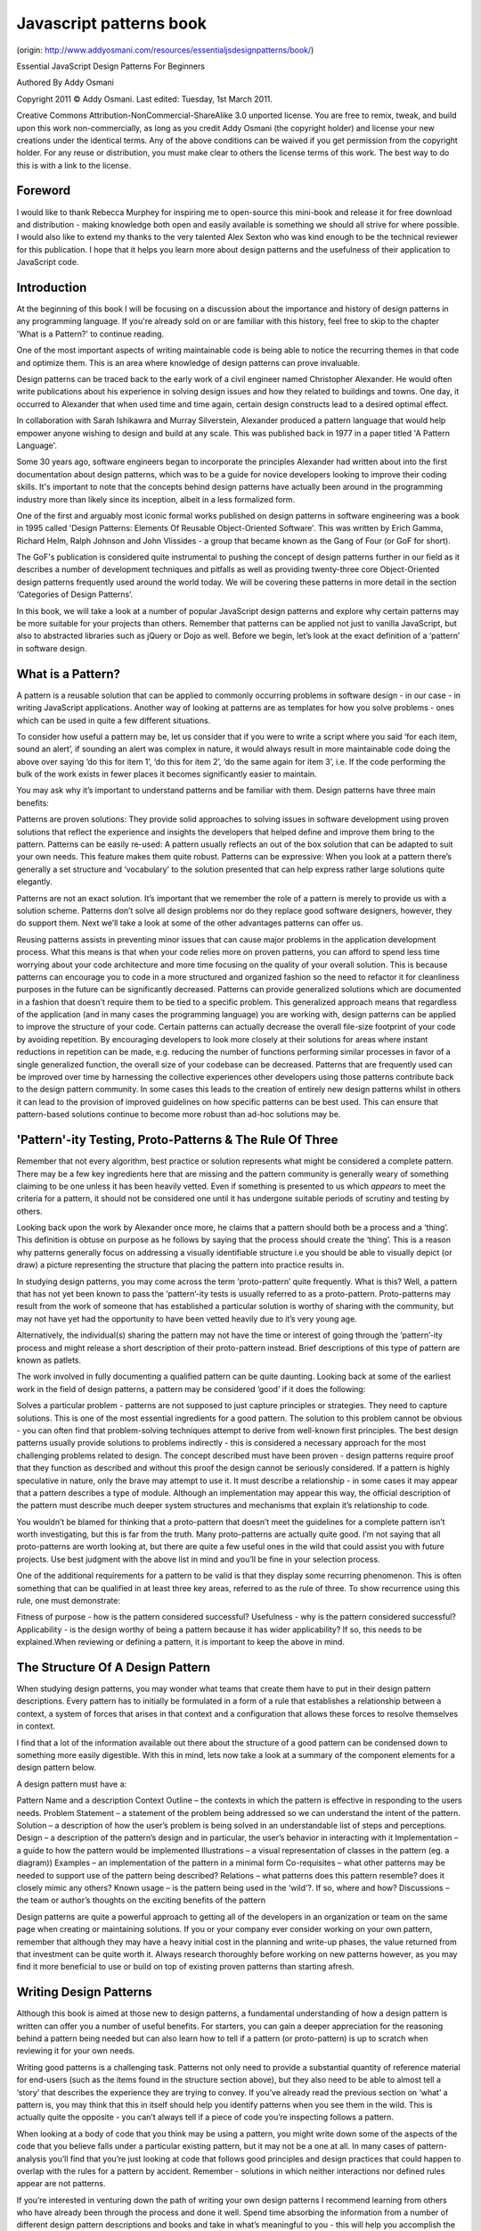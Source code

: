 Javascript patterns book
===========================

(origin: http://www.addyosmani.com/resources/essentialjsdesignpatterns/book/)

Essential JavaScript Design Patterns For Beginners

Authored By Addy Osmani

Copyright 2011 © Addy Osmani. Last edited: Tuesday, 1st March 2011.

Creative Commons Attribution-NonCommercial-ShareAlike 3.0 unported license. You are free to remix, tweak, and build upon this work non-commercially, as long as you credit Addy Osmani (the copyright holder) and license your new creations under the identical terms. Any of the above conditions can be waived if you get permission from the copyright holder. For any reuse or distribution, you must make clear to others the license terms of this work. The best way to do this is with a link to the license.

 

Foreword
-------------

I would like to thank Rebecca Murphey for inspiring me to open-source this mini-book and release it for free download and distribution - making knowledge both open and easily available is something we should all strive for where possible. I would also like to extend my thanks to the very talented Alex Sexton who was kind enough to be the technical reviewer for this publication. I hope that it helps you learn more about design patterns and the usefulness of their application to JavaScript code.

 

Introduction
-------------

At the beginning of this book I will be focusing on a discussion about the importance and history of design patterns in any programming language. If you're already sold on or are familiar with this history, feel free to skip to the chapter 'What is a Pattern?' to continue reading.

One of the most important aspects of writing maintainable code is being able to notice the recurring themes in that code and optimize them. This is an area where knowledge of design patterns can prove invaluable.

Design patterns can be traced back to the early work of a civil engineer named Christopher Alexander. He would often write publications about his experience in solving design issues and how they related to buildings and towns. One day, it occurred to Alexander that when used time and time again, certain design constructs lead to a desired optimal effect.

In collaboration with Sarah Ishikawra and Murray Silverstein, Alexander produced a pattern language that would help empower anyone wishing to design and build at any scale. This was published back in 1977 in a paper titled 'A Pattern Language'.

Some 30 years ago, software engineers began to incorporate the principles Alexander had written about into the first documentation about design patterns, which was to be a guide for novice developers looking to improve their coding skills. It's important to note that the concepts behind design patterns have actually been around in the programming industry more than likely since its inception, albeit in a less formalized form.

One of the first and arguably most iconic formal works published on design patterns in software engineering was a book in 1995 called 'Design Patterns: Elements Of Reusable Object-Oriented Software'. This was written by Erich Gamma, Richard Helm, Ralph Johnson and John Vlissides - a group that became known as the Gang of Four (or GoF for short).

The GoF's publication is considered quite instrumental to pushing the concept of design patterns further in our field as it describes a number of development techniques and pitfalls as well as providing twenty-three core Object-Oriented design patterns frequently used around the world today. We will be covering these patterns in more detail in the section ‘Categories of Design Patterns’.

In this book, we will take a look at a number of popular JavaScript design patterns and explore why certain patterns may be more suitable for your projects than others. Remember that patterns can be applied not just to vanilla JavaScript, but also to abstracted libraries such as jQuery or Dojo as well. Before we begin, let’s look at the exact definition of a ‘pattern’ in software design.









What is a Pattern?
-------------

A pattern is a reusable solution that can be applied to commonly occurring problems in software design - in our case - in writing JavaScript applications. Another way of looking at patterns are as templates for how you solve problems - ones which can be used in quite a few different situations.

To consider how useful a pattern may be, let us consider that if you were to write a script where you said ‘for each item, sound an alert’, if sounding an alert was complex in nature, it would always result in more maintainable code doing the above over saying ‘do this for item 1’, ‘do this for item 2’, ‘do the same again for item 3’, i.e. If the code performing the bulk of the work exists in fewer places it becomes significantly easier to maintain.

You may ask why it’s important to understand patterns and be familiar with them. Design patterns have three main benefits:

Patterns are proven solutions: They provide solid approaches to solving issues in software development using proven solutions that reflect the experience and insights the developers that helped define and improve them bring to the pattern.
Patterns can be easily re-used: A pattern usually reflects an out of the box solution that can be adapted to suit your own needs. This feature makes them quite robust.
Patterns can be expressive: When you look at a pattern there’s generally a set structure and ‘vocabulary’ to the solution presented that can help express rather large solutions quite elegantly.
 

Patterns are not an exact solution. It’s important that we remember the role of a pattern is merely to provide us with a solution scheme. Patterns don’t solve all design problems nor do they replace good software designers, however, they do support them. Next we’ll take a look at some of the other advantages patterns can offer us.

Reusing patterns assists in preventing minor issues that can cause major problems in the application development process. What this means is that when your code relies more on proven patterns, you can afford to spend less time worrying about your code architecture and more time focusing on the quality of your overall solution. This is because patterns can encourage you to code in a more structured and organized fashion so the need to refactor it for cleanliness purposes in the future can be significantly decreased.
Patterns can provide generalized solutions which are documented in a fashion that doesn't require them to be tied to a specific problem. This generalized approach means that regardless of the application (and in many cases the programming language) you are working with, design patterns can be applied to improve the structure of your code.
Certain patterns can actually decrease the overall file-size footprint of your code by avoiding repetition. By encouraging developers to look more closely at their solutions for areas where instant reductions in repetition can be made, e.g. reducing the number of functions performing similar processes in favor of a single generalized function, the overall size of your codebase can be decreased.
Patterns that are frequently used can be improved over time by harnessing the collective experiences other developers using those patterns contribute back to the design pattern community. In some cases this leads to the creation of entirely new design patterns whilst in others it can lead to the provision of improved guidelines on how specific patterns can be best used. This can ensure that pattern-based solutions continue to become more robust than ad-hoc solutions may be.
 

 

'Pattern'-ity Testing, Proto-Patterns & The Rule Of Three
-------------

Remember that not every algorithm, best practice or solution represents what might be considered a complete pattern. There may be a few key ingredients here that are missing and the pattern community is generally weary of something claiming to be one unless it has been heavily vetted. Even if something is presented to us which *appears* to meet the criteria for a pattern, it should not be considered one until it has undergone suitable periods of scrutiny and testing by others.

Looking back upon the work by Alexander once more, he claims that a pattern should both be a process and a ‘thing’. This definition is obtuse on purpose as he follows by saying that the process should create the ‘thing’. This is a reason why patterns generally focus on addressing a visually identifiable structure i.e you should be able to visually depict (or draw) a picture representing the structure that placing the pattern into practice results in. 

In studying design patterns, you may come across the term ‘proto-pattern’ quite frequently. What is this? Well, a pattern that has not yet been known to pass the ‘pattern’-ity tests is usually referred to as a proto-pattern. Proto-patterns may result from the work of someone that has established a particular solution is worthy of sharing with the community, but may not have yet had the opportunity to have been vetted heavily due to it’s very young age.  

Alternatively, the individual(s) sharing the pattern may not have the time or interest of going through the ‘pattern’-ity process and might release a short description of their proto-pattern instead. Brief descriptions of this type of pattern are known as patlets.

The work involved in fully documenting a qualified pattern can be quite daunting. Looking back at some of the earliest work in the field of design patterns, a pattern may be considered ‘good’ if it does the following:

 

Solves a particular problem - patterns are not supposed to just capture principles or strategies. They need to capture solutions. This is one of the most essential ingredients for a good pattern.
The solution to this problem cannot be obvious - you can often find that problem-solving techniques attempt to derive from well-known first principles. The best design patterns usually provide solutions to problems indirectly - this is considered a necessary approach for the most challenging problems related to design.
The concept described must have been proven - design patterns require proof that they function as described and without this proof the design cannot be seriously considered. If a pattern is highly speculative in nature, only the brave may attempt to use it.
It must describe a relationship - in some cases it may appear that a pattern describes a type of module. Although an implementation may appear this way, the official description of the pattern must describe much deeper system structures and mechanisms that explain it’s relationship to code.


You wouldn’t be blamed for thinking that a proto-pattern that doesn’t meet the guidelines for a complete pattern isn’t worth investigating, but this is far from the truth. Many proto-patterns are actually quite good. I’m not saying that all proto-patterns are worth looking at, but there are quite a few useful ones in the wild that could assist you with future projects. Use best judgment with the above list in mind and you’ll be fine in your selection process. 

One of the additional requirements for a pattern to be valid is that they display some recurring phenomenon. This is often something that can be qualified in at least three key areas, referred to as the rule of three. To show recurrence using this rule, one must demonstrate:

 

Fitness of purpose - how is the pattern considered successful?
Usefulness - why is the pattern considered successful?
Applicability - is the design worthy of being a pattern because it has wider applicability? If so, this needs to be explained.When reviewing or defining a pattern, it is important to keep the above in mind.
 

 


The Structure Of A Design Pattern
-------------

When studying design patterns, you may wonder what teams that create them have to put in their design pattern descriptions.  Every pattern has to initially be formulated in a form of a rule that establishes a relationship between a context, a system of forces that arises in that context and a configuration that allows these forces to resolve themselves in context. 

 

I find that a lot of the information available out there about the structure of a good pattern can be condensed down to something more easily digestible. With this in mind, lets now take a look at a summary of the component elements for a design pattern below.

 

A design pattern must have a:

Pattern Name and a description
Context Outline – the contexts in which the pattern is effective in responding to the users needs.
Problem Statement – a statement of the problem being addressed so we can understand the intent of the pattern.
Solution – a description of how the user’s problem is being solved in an understandable list of steps and perceptions.
Design – a description of the pattern’s design and in particular, the user’s behavior in interacting with it
Implementation – a guide to how the pattern would be implemented
Illustrations – a visual representation of classes in the pattern (eg. a diagram))
Examples – an implementation of the pattern in a minimal form
Co-requisites – what other patterns may be needed to support use of the pattern being described?
Relations – what patterns does this pattern resemble? does it closely mimic any others?
Known usage – is the pattern being used in the ‘wild’?. If so, where and how?
Discussions – the team or author’s thoughts on the exciting benefits of the pattern
 

Design patterns are quite a powerful approach to getting all of the developers in an organization or team on the same page when creating or maintaining solutions. If you or your company ever consider working on your own pattern, remember that although they may have a heavy initial cost in the planning and write-up phases, the value returned from that investment can be quite worth it. Always research thoroughly before working on new patterns however, as you may find it more beneficial to use or build on top of existing proven patterns than starting afresh.

 

 


Writing Design Patterns
-------------

Although this book is aimed at those new to design patterns, a fundamental understanding of how a design pattern is written can offer you a number of useful benefits. For starters, you can gain a deeper appreciation for the reasoning behind a pattern being needed but can also learn how to tell if a pattern (or proto-pattern) is up to scratch when reviewing it for your own needs.

Writing good patterns is a challenging task. Patterns not only need to provide a substantial quantity of reference material for end-users (such as the items found in the structure section above), but they also need to be able to almost tell a ‘story’ that describes the experience they are trying to convey. If you’ve already read the previous section on ‘what’ a pattern is, you may think that this in itself should help you identify patterns when you see them in the wild. This is actually quite the opposite - you can’t always tell if a piece of code you’re inspecting follows a pattern.

When looking at a body of code that you think may be using a pattern, you might write down some of the aspects of the code that you believe falls under a particular existing pattern, but it may not be a one at all. In many cases of pattern-analysis you’ll find that you’re just looking at code that follows good principles and design practices that could happen to overlap with the rules for a pattern by accident. Remember - solutions in which neither interactions nor defined rules appear are not patterns. 

If you’re interested in venturing down the path of writing your own design patterns I recommend learning from others who have already been through the process and done it well. Spend time absorbing the information from a number of different design pattern descriptions and books and take in what’s meaningful to you - this will help you accomplish the goals you’ve got of designing the pattern you want to achieve. You’ll probably also want to examine the structure and semantics of existing patterns - this can be begun by examining the interactions and context of the patterns you are interested in so you can identify the principles that assist in organizing those patterns together in useful configurations.

Once you’ve exposed yourself to a wealth of information on pattern literature, you may wish to begin your pattern using an existing format and see if you can brainstorm new ideas for improving it or integrating your ideas in there.  An example of someone that did this quite recently is JavaScript developer Christian Heilmann, who took an existing pattern called the module pattern and made some fundamentally useful changes to it to create the revealing module pattern (this is one of the patterns covered later in this book). 

If you would like to try your hand at writing a design pattern (even if just for the learning experience of going through the process), the tips I have for doing so would be as follows:

 

Bare in mind practicability: Ensure that your pattern describes proven solutions to recurring problems rather than just speculative solutions which haven’t been qualified.
Ensure that you draw upon best practices: The design decisions you make should be based on principles you derive from an understanding of best practices.
Your design patterns should be transparent to the user: Design patterns should be entirely transparent to any type of user-experience. They are primarily there to serve the developers using them and should not force changes to behaviour in the user-experience that would not be incurred without the use of a pattern.
Remember that originality is not key in pattern design: When writing a pattern, do you not need to be the original discoverer of the solutions being documented nor do you have to worry about your design overlapping with minor pieces of other patterns. If your design is strong enough to have broad useful applicability, it has a chance of being recognized as a proper pattern
Know the differences between patterns and design: A design pattern generally draws from proven best practice and serves as a model for a designer to create a solution. The role of the pattern is to give designers guidance to make the best design choices so they can cater to the needs of their users.
Your pattern needs to have a strong set of examples: A good pattern description needs to be followed by an equally strong set of examples demonstrating the successful application of your pattern. To show broad usage, examples that exhibit good design principles are ideal.
 


Pattern writing is a careful balance between creating a design that is general, specific and above all, useful. Try to ensure that if writing a pattern you cover the widest possible areas of application and you should be fine.  I hope that this brief introduction to writing patterns has given you some insights that will assist your learning process for the next sections of this book.

 

 


Anti-Patterns
-------------

If we consider that a pattern represents a best practice, an anti-pattern represents a lesson that has been learned. The term anti-patterns was coined in 1995 by Andrew Koenig in the November C++ Report that year. It was inspired by the Gang of Four's book Design Patterns, that developed the concept of design patterns in the software field. In Koenig’s report, there are two notions of anti-patterns that are presented. Anti-Patterns:

Describe a bad solution to a particular problem which resulted in a bad situation occurring
Describe how to get out of said situation and how to go from there to a good solution


On this topic, Alexander writes about the difficulties in achieving a good balance between good design structure and good context:

“These notes are about the process of design; the process of inventing physical things which display a new physical order, organization, form, in response to function.…every design problem begins with an effort to achieve fitness between two entities: the form in question and its context. The form is the solution to the problem; the context defines the problem”.

While it’s quite important to be aware of design patterns, it can be equally important to understand anti-patterns. Let us qualify the reason behind this. When creating an application, a project’s life-cycle begins with construction however once you’ve got the initial release done, it needs to be maintained. The quality of a final solution will either be good or bad, depending on the level of skill and time the team have invested in it. Here good and bad are considered in context - a ‘perfect’ design may qualify as an anti-pattern if applied in the wrong context. 

The bigger challenges happen after an application has hit production and is ready to go into maintenance mode. A developer working on such a system who hasn’t worked on the application before may introduce a bad design into the project by accident. If said bad practices are created as anti-patterns, they allow developers a means to recognize these in advance so that they can avoid common mistakes that can occur - this is parallel to the way in which design patterns provide us with a way to recognize common techniques that are useful. 

To summarize, an anti-pattern is a bad design that is worthy of documenting. Examples of anti-patterns in JavaScript are the following:

Polluting the namespace by defining a large number of variables in the global context
Passing strings rather than functions to either setTimeout or setInterval as this triggers the use of eval() internally.
Prototyping against the Object object (this is a particularly bad anti-pattern)
Using JavaScript in an inline form as this is inflexible
The use of document.write where native DOM alternatives such as document.createElement are more appropriate. document.write has been grossly misused over the years and has quite a few disadvantages including that if it's executed after the page has been loaded it can actually overwrite the page you're on, whilst document.createElement does not. You can see here for a live example of this in action. It also doesn't work with XHTML which is another reason opting for more DOM-friendly methods such as document.createElement is favorable.
 


Knowledge of anti-patterns is critical for success. Once you are able to recognize such anti-patterns, you will be able to refactor your code to negate them so that the overall quality of your solutions improves instantly.

 


Categories Of Design Pattern
-------------

 

A glossary from the well-known design book, Domain-Driven Terms, rightly states that:

“A design pattern names, abstracts, and identifies the key aspects of a common design structure that make it useful for creating a reusable object-oriented design. The design pattern identifies the participating classes and their instances, their roles and collaborations, and the distribution of responsibilities.

Each design pattern focuses on a particular object-oriented design problem or issue. It describes when it applies, whether or not in can be applied in view of other design constraints, and the consequences and trade-offs of its use. Since we must eventually implement our designs, a design pattern also provides sample ... code to illustrate an implementation.

Although design patterns describe object-oriented designs, they are based on practical solutions that have been implemented in mainstream object-oriented programming languages ....”

 

Design patterns can be broken down into a number of different categories. In this section we’ll review three of these categories and briefly mention a few examples of the patterns that fall into these categories before exploring specific ones in more detail.


Creational Design Patterns
-------------


Creational design patterns focus on handling object creation mechanisms where objects are created in a manner suitable for the situation you are working in. The basic approach to object creation might otherwise lead to added complexity in a project whilst creational patterns aim to solve this problem by controlling the creation of such objects.

Some of the patterns that fall under this category are: Factory, Abstract, Prototype, Singleton and Builder.

 

Structural Design Patterns
-------------


Structural patterns focus on the composition of classes and objects. Structural ‘class’ creation patterns use inheritance to compose interfaces whilst ‘object’ patterns define methods to create objects to obtain new functionality. 

Patterns that fall under this category include: Decorator, Facade, Composite, Adapter and Bridge

 

Behavioral Design Patterns
-------------


The main focus behind this category of patterns is the communication between a class’s objects. By specifically targeting this problem, these patterns are able to increase the flexibility in carrying out this communication.

Some behavioral patterns include: Iterator, Mediator, Observer and Visitor.

 

Summary Table Of Design Pattern Categorization
-------------

In my early experiences of learning about design patterns, I personally found the following table a very useful reminder of what a number of patterns has to offer - it covers the 23 Design Patterns mentioned by the GoF. The original table was summarized by Elyse Nielsen back in 2004 and I've modified it where necessary to suit our discussion in this section of the book.

I recommending using this table as reference, but do remember that there are a number of additional patterns that are not mentioned here but will be discussed later in the book. Also bare in mind that there will be patterns in this table that reference the concept of 'classes' - something which can be simulated, but which don't come with out-of-the box support in JavaScript.

That said, it's still a great starting point for learning and I recommend reviewing it.


  Creational	  Based on the concept of creating an object.
    Class
      Factory Method	This makes an instance of several derived classes based on interfaced data or events.
    Object
      Abstract Factory	Creates an instance of several families of classes without detailing concrete classes.
      Builder	Separates object construction from its representation, always creates the same type of object.
      Prototype	A fully initialized instance used for copying or cloning.
      Singleton	A class with only a single instance with global access points.
 	 	 	 	 	 	 	 
  Structural	  Based on the idea of building blocks of objects
    Class
      Adapter	 Match interfaces of different classes therefore classes can work together despite incompatible interfaces
    Object
      Adapter	 Match interfaces of different classes therefore classes can work together despite incompatible interfaces
      Bridge	Separates an object's interface from its implementation so the two can vary independently
      Composite	 A structure of simple and composite objects which makes the total object more than just the sum of its parts.
      Decorator	 Dynamically add alternate processing to objects.
      Facade	 A single class that hides the complexity of an entire subsystem.
      Flyweight	 A fine-grained instance used for efficient sharing of information that is contained elsewhere.
      Proxy	 A place holder object representing the true object
 
  Behavioral	  Based on the way objects play and work together.
    Class
      Interpreter	 A way to include language elements in an application to match the grammer of the intended language.
      Template 
       Method	Creates the shell of an algorithm in a method, then defer the exact steps to a subclass.
    Object
      Chain of 
      Responsibility	 A way of passing a request between a chain of objects to find the object that can handle the request.
      Command	 Encapsulate a command request as an object to enable, logging and/or queuing of requests, and provides error-handling for unhandled requests.
      Iterator	 Sequentially access the elements of a collection without knowing the inner workings of the collection.
      Mediator	 Defines simplified communication between classes to prevent a group of classes from referring explicitly to each other.
      Memento	 Capture an object's internal state to be able to restore it later.
      Observer	 A way of notifying change to a number of classes to ensure consistency between the classes.
      State	 Alter an object's behavior when its state changes
      Strategy	 Encapsulates an algorithm inside a class separating the selection from the implementation
      Visitor	 Adds a new operation to a class without changing the class
 

 


Design Patterns In JavaScript
-------------

 

Next we’re going to take a look at 10 popular design patterns that I’ve personally found very useful to apply in JavaScript applications over the years.

Note that there is no ‘ideal’ pattern to use from this selection as developers often use best judgment when deciding on the pattern, which is the best ‘fit’ for their needs.

Each pattern varies in complexity, however I have tried to keep my explanations as simple as possible so that both beginners and intermediate developers can benefit from the material.

 

The patterns we will be exploring are the:
-------------

Creational Pattern
Constructor Pattern
Singleton Pattern
Module Pattern
Revealing Module Pattern
Observer Pattern
Prototype Pattern
Command Pattern
DRY Pattern
Facade Pattern
Factory Pattern
Mixin Pattern
Decorator Pattern
 

The Creational Pattern
-------------

This pattern is the basis for a number of other patterns in this section and is actually quite straightforward to understand. As you might guess, a creational pattern deals with the concept of creating objects within an application. In JavaScript, the traditional way of creating objects (collections of name/value pairs) is as follows:

1
var newObject = new Object(); //or
2
var newObject = {};
3
 
4
newObject['someValue'] = 'Hello World';
A lot of the time, you'll have reasons for approaching this in a much more object-specific way but the above simplistic approach to creation shows you how easy it is to apply this pattern where non-specific object types need to be created. You simply use a constructor to instantiate an instance of your object for later on when you need it. There are however situations where this is neither an advantage nor a desired feature.

 

The Constructor Pattern
-------------

The phrase ‘constructor’ is familiar to most developers, however if you’re a beginner it can be useful to review what a constructor is before we get into talking about a pattern dedicated to it. Constructors are used to create specific types of objects - they both prepare the object for use and can also accept parameters which the constructor uses to set the values of member variables when the object if first created. The idea of a constructor is a paradigm can be found in the majority of programming languages, including JavaScript. Some of the native constructors you may be familiar with include Object (which we just looked at) and Array. You’re also able to define custom constructors that define properties and methods for your own types of objects. 

Basic Constructors
-------------

In JavaScript, constructor functions are generally considered a reasonable way to implement instances. JavaScript doesn't support the concept of classes but it does support special constructor functions.By simply prefixing a call to a constructor function with the keyword 'new', you can tell JavaScript you would like function to behave like a constructor and instantiate a new object with the members defined by that function.Inside a constructor, the keyword 'this' references the new object that's being created. A very basic constructor may be:

01
function Car(model, year, miles){
02
   this.model = model;
03
   this.year    = year;
04
   this.miles  = miles;
05
   this.toString = function(){
06
    return this.model + " has done " + this.miles + " miles";
07
   };
08
}
09
  
10
var civic = new Car("Honda Civic", 2009, 20000);
11
var mondeo = new Car("Ford Mondeo", 2010, 5000);
12
 
13
console.log(civic.toString());
14
console.log(mondeo.toString());
The above is a simple version of the constructor pattern but it does suffer from some problems. One is that it makes inheritance difficult and the other is that functions such as toString() are redefined for each of the new objects created using the Car constructor. This isn't very optimal as the function should ideally be shared between all of the instances of the Car type.

 

Constructors With Prototypes
-------------

Functions in JavaScript has a property called a prototype. When you call a JavaScript constructor to create an object, all the properties of the constructor's prototype are then made available to the new object. In this fashion, multiple Car objects can be created which access the same prototype. We can thus extend the original example as follows:

01
function Car(model, year, miles){
02
   this.model = model;
03
   this.year    = year;
04
   this.miles  = miles;
05
}
06
 
07
/*
08
 Note here that we are using Object.prototype.newMethod rather than
09
 Object.prototype so as to avoid redefining the prototype object
10
*/
11
Car.prototype.toString: function(){
12
        return this.model + " has done " + this.miles + " miles";
13
};
14
  
15
var civic = new Car("Honda Civic", 2009, 20000);
16
var mondeo = new Car("Ford Mondeo", 2010, 5000);
17
 
18
console.log(civic.toString());
Here, a single instance of toString() will now be shared between all of the Car objects.

Side-note: Douglas Crockford recommends capitalizing your constructor functions so that it is easier to distinguish between them and normal functions.

 

The Singleton Pattern
-------------

In conventional software engineering, the singleton pattern can be implemented by creating a class with a method that creates a new instance of the class if one doesn't exist. In the event of an instance already existing, it simply returns a reference to that object. The singleton pattern is thus known because traditionally, it restricts instantiation of a class to a single object. With JavaScript, singletons serve as a namespace provider which isolate implementation code from the global namespace so-as to provide a single point of access for functions.

The singleton doesn't provide a way for code that doesn't know about a previous reference to the singleton to easily retrieve it - it is not the object or 'class' that's returned by a singleton, it's a structure. Think of how closured variables aren't actually closures - the function scope that provides the closure is the closure.

Singletons in JavaScript can take on a number of different forms and researching this pattern online is likely to result in at least 10 different variations. In its simplest form, a singleton in JS can be an object literal grouped together with its related methods and properties as follows:

1
var mySingleton = {
2
    property1:"something",
3
    property2:"something else",
4
    method1:function(){
5
        console.log('hello world');
6
    }
7
}
If you wished to extend this further, you could add your own private members and methods to the singleton by encapsulating variable and function declarations inside a closure. Exposing only those which you wish to make public is quite straight-forward from that point as demonstrated below:

01
var mySingleton = function(){
02
  
03
    /* here are my private variables and methods */
04
    var privateVariable = 'something private';
05
    function showPrivate(){
06
        console.log(privateVariable);
07
    }
08
  
09
    /* public variables and methods (which can access private variables and methods ) */
10
    return {
11
        publicMethod:function(){
12
            showPrivate();
13
        },
14
        publicVar:'the public can see this!'
15
    }
16
}
17
  
18
var single = mySingleton();
19
single.publicMethod();  // logs 'something private'
20
console.log(single.publicVar); // logs 'the public can see this!'
The above example is great, but let's next consider a situation where you only want to instantiate the singleton when it's needed. To save on resources, you can place the instantiation code inside another constructor function as follows:

01
var Singleton =(function(){
02
    var instantiated;
03
    function init (){
04
        /*singleton code here*/
05
        return {
06
            publicMethod:function(){
07
                console.log('hello world')
08
            },
09
            publicProperty:'test'
10
        }
11
    }
12
  
13
    return {
14
        getInstance :function(){
15
            if (!instantiated){
16
                instantiated = init();
17
            }
18
            return instantiated;
19
        }
20
    }
21
})()
22
  
23
/*calling public methods is then as easy as:*/
24
Singleton.getInstance.publicMethod();
 

So, where else is the singleton pattern useful in practice?. Well, it's quite useful when exactly one object is needed to coordinate patterns across the system.  Here's one last example of the singleton pattern being used:

 

01
var SingletonTester = (function(){
02
 
03
  //args: an object containing arguments for the singleton
04
  function Singleton(args) {
05
 
06
   //set args variable to args passed or empty object if none provided.
07
    var args = args || {};
08
    //set the name parameter
09
    this.name = 'SingletonTester';
10
    //set the value of pointX
11
    this.pointX = args.pointX || 6; //get parameter from arguments or set default
12
    //set the value of pointY
13
    this.pointY = args.pointY || 10;  
14
 
15
  }
16
   
17
 //this is our instance holder
18
  var instance;
19
 
20
 //this is an emulation of static variables and methods
21
  var _static = {
22
    name: 'SingletonTester',
23
   //This is a method for getting an instance
24
 
25
   //It returns a singleton instance of a singleton object
26
    getInstance: function (args){
27
      if (instance === undefined) {
28
        instance = new Singleton(args);
29
      }
30
      return instance;
31
    }
32
  };
33
  return _static;
34
})();
35
 
36
var singletonTest = SingletonTester.getInstance({pointX: 5});
37
console.log(singletonTest.pointX); // outputs 5
 

 

The Module Pattern
-------------

Let's now look at the popular module pattern. The module pattern was originally defined as a way to provide both private and public encapsulation for classes in conventional software engineering.

In JavaScript, the module pattern is used to emulate the concept of classes in such a way that we're able to include both public/private methods and variables inside a single object, thus shielding particular parts from the global scope. What this results in is a reduction in the likelihood of your function names conflicting with other functions defined in additional scripts on the page.

Exploring the concept of public and private methods further, the module pattern pattern allows us to have particular methods and variables which are only accessible from within the module, meaning that you have a level of shielding from external entities accessing this 'hidden' information.

Let's begin looking at an implementation of the module pattern by creating a module which is self-contained in the global object. Here, other parts of the code are unable to directly read the value of our incrementCounter() or resetCounter(). The counter variable is actually fully shielded from our global scope so it acts just like a private variable would - its existence is limited to within the module's closure so that the only code able to access its scope are our two functions. Our methods are effectively namespaced so in the test section of our code, we need to prefix any calls with the name of the module (eg. 'testModule').

01
var testModule = (function(
02
    var counter = 0;
03
    return {
04
        incrementCounter: function() {
05
            return counter++;
06
        },
07
        resetCounter: function() {
08
            counter = 0
09
        }
10
    };
11
))();
12
 
13
/*test*/
14
testModule.incrementCounter();
15
testModule.resetCounter();
When working with the module pattern, you may find it useful to define a simple template that you use for getting started with it. Here's one that covers namespacing, public and private variables:

01
var myNamespace = (function(){
02
    var myPrivateVar = 0;
03
        var myPrivateMethod = function(someText){
04
        console.log(someText);
05
    }
06
     
07
    return {
08
        myPublicVar: "foo",
09
        myPublicFunction: function(bar){
10
            myPrivateVar++;
11
            myPrivateMethod(bar);
12
        }
13
    }
14
     
15
})();
A piece of trivia is that the module pattern was originally formally defined by Douglas Crockford (famous for his book 'JavaScript: The Good Parts, and more), although it is likely that variations of this pattern were used long before this. Another piece of trviai is that if you've ever played with Yahoo's YUI library, some of its features may appear quite familiar and the reason for this is that the module pattern was a strong influence for YUI when creating their components.

So, you've seen why the singleton pattern can be useful, but why is the module pattern a good choice?. For starters, it's a lot cleaner for developers coming from an object-oriented background than the idea of true encapsulation, at least from a JavaScript perspective. Secondly, it supports private data - so, in the module pattern, public parts of your code are able to touch the private parts, however the outside world is unable to touch the class's private parts (no laughing!. oh, and thanks to David Engfer for the joke).

The disadvantages of the module pattern are that as you access both public and private members differently, when you wish to change visibility, you actually have to make changes to each place the member was used. You also can't access private members in methods that are added to the object at a later point. That said, in many cases the module pattern is still quite useful and when used correctly, certainly has the potential to improve the structure of your application. Here's a final module pattern example:

01
var someModule = (function(){
02
 
03
  //private attributes
04
  var privateVar = 5;
05
 
06
  //private methods
07
  var privateMethod = function(){
08
  return 'Private Test';
09
  };
10
 
11
  return {
12
        //public attributes
13
        publicVar    : 10,
14
        //public methods
15
        publicMethod : function(){
16
        return ' Followed By Public Test ';
17
         }, 
18
 
19
         //let's access the private members
20
          getData : function(){
21
          return privateMethod() + this.publicMethod() + privateVar;
22
         }
23
       }
24
    })(); //the parens here cause the anonymous function to execute and return
25
         
26
someModule.getData();
To continue reading more about the module pattern, I strongly recommend Ben Cherry's JavaScript Module Pattern In-Depth article.

 

 

The Revealing Module Pattern
-------------

Now you’re probably a little more familiar with what the Module pattern is. Let’s take a look at a slightly improved version - Christian Heilmann’s Revealing Module pattern, often described as a neat extension to a rather robust pattern.

The Revealing Module Pattern came about as Heilmann (now at Mozilla) was frustrated with the fact that in you had to repeat the name of the main object when you wanted to call one public method from another or access public variables.  He also disliked the Module pattern’s requirement for having to switch to object literal notation for the things you wished to make public.

The result of his efforts were an updated pattern where you would simply define all of your functions and variables in the private scope and return an anonymous object at the end of the module along with pointers to both the private variables and functions you wished to reveal as public.

Once again, you’re probably wondering what the benefits of this approach are. The RMP allows the syntax of your script to be fairly consistent - it also makes it very clear at the end which of your functions and variables may be accessed publicly, something that is quite useful. In addition, you are also able to reveal private functions with more specific names if you wish.

An example of how to use the revealing module pattern can be found below:

01
/*
02
 The idea here is that you have private methods
03
 which you want to expose as public methods.
04
 
05
 What are are doing below is effectively defining
06
 a self-executing function and immediately returning
07
 the object.
08
 */
09
 var myRevealingModule = function(){
10
 
11
    var name = 'John Smith';
12
    var age = 40;
13
 
14
    function updatePerson(){
15
      name = 'John Smith Updated';
16
    }
17
    function setPerson () {
18
       name = 'John Smith Set';
19
    }
20
    function getPerson () {
21
       return name;
22
    }
23
    return{
24
        set: setPerson,
25
        get: getPerson
26
    }
27
}();
28
 
29
// Sample usage:
30
myRevealingModule.get();
 

 

 

The Observer pattern
-------------

The observer pattern (also known as the publisher/subscriber model) is a design pattern which allows an object (known as an observer) to watch another object (the subject) where the pattern provides a means for the subject and observer to form a publish-subscribe relationship. Observers are able to register so that they can receive events from the subject and when the subject needs to notify observers regarding events, it sends the events to each observer. The pub/sub model is quite popularly used in implementing event handling systems as it is both quite effective and is relatively straight-forward to use.

The motivation behind using the observer pattern is where you need to maintain consistency between related objects without making classes tightly coupled. For example, when an object needs to be able to notify other objects without making assumptions regarding those objects. Another use case is where abstractions have more than one aspect, where one depends on the other. The encapsulation of these aspects in separate objects allows the variation and re-use of the objects independently.

Benefits of using the observer pattern include:

Support for simple broadcast communication. Notifications are broadcast automatically to all objects that have subscribed.
Dynamic relationships may exist between subjects and observers which can be easily established on page load. This provides a great deal of flexibility.
Abstract coupling between subjects and observers where each can be extended and re-used individually.
 

A draw-back of the pattern is that observers are ignorant to the existence of each other and are blind to the cost of switching in subject. Due to the dynamic relationship between subjects and observers the update dependency can be difficult to track.

Although many examples of where the observer pattern can be used correctly exist, a popular one in academic circles is the example of a spreadsheet application. Let us imagine that this application is Google Docs, where a number of UI components may be in use: the spreadsheet's formula bar (ssFormula), a pie-chart (ssPieChart) and a bar graph (ssBarGraph). The data source for all of these components will be referred to as 'ssSpreadsheetData'. ssFormula, ssPieChart and ssBarGraph are all observer objects. ssSpreadsheetData may be considered the subject object. The ssSpreadsheet data object notifies its observers when a data change occurs which could make its state inconsistent with the observers.

Let us now take a look at an example of the observer pattern implemented in JavaScript. The following demo is a minimalist version of pub/sub (originally Twitter's Dustin Diaz but modified for our needs) that allows you to see the most powerful aspects of the pattern in action. A live demo of this example can be found here.

Observer implementation

01
function Observer(){
02
    this.functions = [];
03
}
04
 
05
Observer.prototype = {
06
    subscribe : function(fn) {
07
        this.functions.push(fn);
08
    },
09
     
10
    unsubscribe : function(fn) {
11
        this.functions = this.functions.filter(
12
            function(el) {
13
                if ( el !== fn ) {
14
                    return el;
15
                }
16
            }
17
        );
18
    },
19
     
20
    update : function(o, thisObj) {
21
        var scope = thisObj || window;
22
        this.functions.forEach(
23
            function(el) {
24
                el.call(scope, o);
25
            }
26
        );
27
    }
28
};
Subscribing and publishing

01
/*
02
    * Publishers are in charge of "publishing" eg: Creating the Event
03
    * They're also in charge of "notifying" (firing the event)
04
*/
05
var obs = new Observer;
06
obs.update('here is some test information');
07
 
08
/*
09
    * Subscribers basically... "subscribe" (or listen)
10
    * And once they've been "notified" their callback functions are invoked
11
*/
12
var fn = function() {
13
    // my callback stuff
14
};
15
obs.subscribe(fn);
16
 
17
/*
18
    * Unsubscribe if you no longer wish to be notified
19
*/
20
o.unsubscribe(fn);
Note:If you are interested in a pub/sub pattern implementation using jQuery, I recommend Ben Alman's GitHub Gist for an example of how to achieve this.

 

 

The Prototype Pattern
-------------

The prototype pattern is based on the concept of prototypal inheritance where we create objects which act as prototypes for other objects. The prototype object itself is effectively used a blueprint for each object the constructor creates. If the prototype of the constructor function used contains a property called 'name' for example (as per the code sample below), then each object created by that same constructor will also have this same property.

Looking at the definitions for the prototype pattern in existing literature non-specific to JavaScript, you *may* find references to concepts outside the scope of the language such as classes. The reality is that prototypal inheritance avoids using classes altogether. There isn't a 'definition' object nor a core object in theory. We're simply creating copies of existing functional objects.

One of the core benefits of using the prototype pattern is that we're working with the strengths JavaScript has to offer natively rather than attempting to imitate features of other languages (something a few design pattern implementations do). Not only is this an easy way to implement inheritance, but this also comes with a performance boost as well. When defining a function in an object, they're all created by reference (so all child objects point to the same function) instead of creating their own individual copies.

For those interested, real prototypal inheritance, as defined in the ECMAScript 5 standard, requires the use of Object.create which is a recent newly native method. Object.create creates an object which has a specified prototype and which optionally contains specified properties (i.e Object.create(prototype, optionalDescriptorObjects)). We can also see this being demonstrated in the example below:

 

1
/*No need for capitalization as it's not a constructor*/
2
var someCar = {
3
  drive: function() {};
4
  name: 'Mazda 3'   
5
};
6
 
7
/*Use Object.create to generate a new car*/
8
var anotherCar = Object.create(someCar);
9
anotherCar.name = 'Toyota Camry';
 

Object.create allows you to easily implement advanced concepts such as differential inheritance where objects are able to directly inherit from other objects. With Object.create you're also able to initialise object properties using the second supplied argument. For example:

 

01
var vehicle = {
02
    getModel : function(){
03
        console.log('The model of this vehicle is..' + this.model);
04
   }
05
};
06
 
07
var car = Object.create(vehicle, {
08
    'id' : {
09
        value: MY_GLOBAL.nextId(),
10
        enumerable:true /*writable:false, configurable:false by default*/
11
    },
12
    'model':{
13
        value: 'Ford',
14
        enumerable:true
15
    }
16
});
Here the properties can be initialized on the second argument of Object.create using an object literal using the syntax similar to that used by the Object.defineProperties and Object.defineProperty methods. It allows you to set the property attributes such as enumerable, writable or configurable.

If you wish to implement the prototype pattern without directly using Object.create, you can simulate the pattern as per the above example as follows:

 

01
var vehiclePrototype = {
02
    init: function(carModel) {
03
        this.model = carModel;
04
    },
05
    getModel: function() {
06
        console.log('The model of this vehicle is..' + this.model);
07
    }
08
};
09
 
10
 
11
function vehicle(model) {
12
    function F() {};
13
    F.prototype = vehiclePrototype;
14
    var f = new F;
15
    f.init(model);
16
    return f;
17
}
18
 
19
var car = vehicle('Ford Escort');
20
var.getModel();
 

 

The Command Pattern
-------------

The command pattern aims to encapsulate method invocation, requests or operations into a single object and gives you the ability to both parameterize and pass method calls around that can be executed at your discretion. In addition, it enables you to decouple objects invoking the action from the objects which implement them, giving you a greater degree of overall flexibility in swapping out concrete 'classes'.

If you haven't come across concrete classes before, they are best explained in terms of class-based programming languages and are related to the idea of abstract classes. An abstract class defines an interface, but doesn't necessarily provide implementations for all of its member functions. It acts as a base class from which others are derived. A derived class which implements the missing functionality is called a concrete class (you may find these concepts familiar if you're read about the Decorator or Prototype patterns).

The main idea behind the command pattern is that it provides you a means to separate the responsibilities of issuing commands from anything executing commands, delegating this responsibility to different objects instead.

Implementation wise, simple command objects bind together both an action and the object wishing to invoke the action and consistently include an execution operation (such as run() or execute()). All command objects with the asme interface can easily be swapped as needed and this is considered one of the larger benefits of the pattern.

To demonstrate the command pattern we're going to create a simple car purchasing service.

01
$(function(){
02
     
03
    var CarManager = {
04
     
05
          /* request information */
06
          requestInfo: function(model, id){
07
            return 'The information for ' + model + ' with ID ' + id + ' is foobar';
08
          },
09
           
10
          /* purchase the car */
11
          buyVehicle: function(model, id){
12
            return 'You have successfully purchased Item ' + id + ', a ' + model';
13
          },
14
           
15
          /* arrange a viewing */
16
          arrangeViewing: function(model, id){
17
            return 'You have successfully booked a viewing of ' + model + ' ( ' + id + ' ) ';
18
          }
19
       
20
      };
21
       
22
})();
Now taking a look at the above code, we could easily execute our manager commands by directly invoking the methods, however in some situations we don't expect to invoke the inner methods inside the object directly. The reason for this would be, we don't want to increase the dependencies amongst objects i.e if the core login behind the CarManager changes, all our methods that carry out the processing with the manager have to be modified in the mean time. This would effectively go against the OOP methodology of loosely coupling objects as much as possible which we want to avoid.

Let's now expand on our CarManager so that our application of the command pattern results in the following: accept any process requests from the CarManager object where the contents of the request include the model and car ID.

Here is what we would like to be able to achieve:

1
CarManager.execute({commandType: "buyVehicle", operand1: 'Ford Escort', operand2: '453543'});
As per this structure we should now add a definition for the "CarManager.execute" method as follows:

1
CarManager.execute = function(command){
2
  return CarManager[command.request](command.model,command.carID);
3
};
Our final sample calls would thus look as follows:

1
CarManager.execute({request: "arrangeViewing", model: 'Ferrari', carID: '145523'}); 
2
CarManager.execute({request: "requestInfo", model: 'Ford Mondeo', carID: '543434'});   
3
CarManager.execute({request: "requestInfo", model: 'Ford Escort', carID: '543434'});   
4
CarManager.execute({request: "buyVehicle", model: 'Ford Escort', carID: '543434'});
 

 

The DRY Pattern
-------------

Disclaimer: DRY is essentially a way of thinking and many patterns aim to achieve a level of DRY-ness with their design. In this section we'll be covering what it means for code to be DRY but also covering the DRY design pattern based on these same concepts.

A challenge that developers writing large applications frequently have is writing similar code multiple times. Sometimes this occurs because your script or application may have multiple similar ways of performing something. Repetitive code writing generally reduces productivity and leaves you open to having to re-write code you’ve already written similar times before, thus leaving you with less time to add in new functionality.

DRY (don’t repeat yourself) was created to simplify this - it’s based on the idea that each part of your code should ideally only have one representation of each piece of knowledge in it that applies to your system. The key concept to take away here is that if you have code that performs a specific task, you shouldn’t write that code multiple times through your applications or scripts.

When DRY is applied successfully, the modification of any element in the system doesn’t change other logically-unrelated elements. Elements in your code that are logically related change uniformly and are thus kept in sync.

As other patterns covered display aspects of DRY-ness with JavaScript, let's take a look at how to write DRY code using jQuery. Note that where jQuery is used, you can easily substitute selections using vanilla JavaScript because jQuery is just JavaScript at an abstracted level.

Non-DRY

01
/*Let's store some default values in an array*/
02
var defaultSettings = {};
03
defaultSettings['carModel']   = 'Mercedes';
04
defaultSettings['carYear]     = 2010;
05
defaultSettings['carMiles']   = 5000;
06
defaultSettings['carTint']    = 'Metallic Blue';
07
 
08
/*Let's do something with this data if a checkbox is clicked*/
09
$('.someCheckbox').click(function(){ 
10
       
11
   if (this.checked) 
12
   {                
13
        $('#input_carModel').val(activeSettings.carModel);
14
        $('#input_carYear').val(activeSettings.carYear);
15
        $('#input_carMiles').val(activeSettings.carMiles);
16
        $('input_#carTint').val(activeSettings.carTint);
17
 
18
 } else { 
19
                
20
        $('#input_carModel').val('');     
21
        $('#input_carYear').val(''); 
22
        $('#input_carMiles').val('');
23
        $('#input_carTint).val('');
24
 }
25
});

 

DRY

01
$('.someCheckbox').click(function(){        
02
    var checked = this.checked;
03
    /*
04
        What are we repeating?
05
        1. input_ precedes each field name
06
        2. accessing the same array for settings
07
        3. repeating value resets
08
  
09
        What can we do?
10
        1. programmatically generate the field names
11
        2. access array by key 
12
        3. merge this call using terse coding (ie. if checked, 
13
            set a value, otherwise don't)
14
  */  
15
       $.each(['carModel', 'carYear', 'carMiles', 'carTint'], function(i,key){
16
               $('#input_' + v).val(checked ? defaultSettings[key] : '');
17
       });
18
});

 

The Facade Pattern
-------------


This pattern both simplifies the interface of a class and it also decouples the class from the code that utilizes it. Facades are often considered an essential part of a developer’s pattern toolkit - they can make library utilities significantly easier to understand by creating convenience routines that simplify the use of complex systems. 

An example of where the Facade pattern can be found is in the creation of uniform JavaScript APIs which often seek to provide consistent experiences across all browsers. Facades provide us with an ability to indirectly interact with subsystems in a way that may be less prone to error than accessing the subsystem directly.

Facade’s advantages include ease of use and often a small size-footprint in implementing the pattern. It does however have some pitfalls - Facade is inefficient when used consecutively and each time it’s called a new check must be made to determine the features available for attaching event listeners. Let’s take a look at the pattern in action:

This is an unoptimized code example but here we utilize Facade to simplify an interface for attaching events. We do this by creating a common method that can be used in one’s code which does the task of checking for the existence of features so that it can provide a safe and cross-browser compatible solution.

1
var addMyEvent = function(el,ev,fn){
2
   if(el.addEventListener){
3
            el.addEventListener(ev,fn, false);
4
      }else if(el.attachEvent){
5
            el.attachEvent('on'+ev, fn);
6
      } else{
7
           el['on' + ev] = fn;
8
    }
9
};
 

The Factory Pattern
-------------

Similar to other creational patterns, the Factory Pattern deals with the problem of creating objects (which we can think of as ‘factory products’) without the need to specify the exact class of object being created. 

Specifically, the Factory Pattern suggests defining an interface for creating an object where you allow the subclasses to decide which class to instantiate. This pattern handles the problem by defining a completely separate method for the creation of objects and which sub-classes are able to override so they can specify the ‘type’ of factory product that will be created.

This can come in quite useful, in particular if the creation process involved is quite complex. eg. if it strongly depends on the settings in configuration files.

You can often find factory methods in frameworks where the code for a library may need to create objects of particular types which may be subclassed by scripts using the frameworks.

In our example, let’s take the code used in the original Constructor pattern example and see what this would look like were we to optimize it using the Factory Pattern:

 

01
var Car = (function() {
02
   var Car = function (model, year, miles){
03
       this.model = model;
04
       this.year   = year;
05
       this.miles = miles;
06
   };
07
   return function (model, year, miles) {
08
       return new Car(model, year, miles);
09
   }
10
})();
11
 
12
var civic = new Car("Honda Civic", 2009, 20000);
13
var mondeo = new Car("Ford Mondeo", 2010, 5000);
 

When To Use This Pattern

The Factory pattern can be especially useful when applied to the falling situations:

When your object's setup requires a high level of complexity
When you need to generate different instances depending on the environment
When you're working with many small objects that share the same properties
 

When Not To Use This Pattern

It's generally a good practice to not use the factory pattern in every situation as it can easily add an unnecessarily additional aspect of complexity to your code. It can also make some tests more difficult to run.




The Mixin Pattern
-------------

In traditional object-oriented programming languages, mixins are classes which provide the functionality to be inherited by a subclass. Inheriting from mixins are a means of collecting functionality and classes may inherit functionality from multiple mixins through multiple inheritance.

In the following example, we have a 'Car' class defined without any methods. We also have a constructor called 'Mixin'. What we're going to do is augment the Car 'class' so it has access to the methods within the Mixin.This code demonstrates how with JavaScript you can augment a constructor to have a particular method without using the typical inheritance methods or duplicating code for each constructor function you have.

01
/* Car Class */
02
var Car = function(settings){
03
    this.model = settings.model || 'no model provided';
04
    this.colour = settings.colour || 'no colour provided';
05
};
06
 
07
/* Mixin Class */
08
var Mixin = function(){};
09
Mixin.prototype = {
10
    driveForward: function(){
11
        console.log('drive forward');
12
    },
13
    driveBackward: function(){
14
        console.log('drive backward');
15
    }
16
};
17
 
18
 
19
/* Augment existing class with a method from another class */
20
function augment(receivingClass, givingClass) {
21
    /* only provide certain methods */
22
    if (arguments[2]) {
23
        for (var i=0, len=arguments.length; i<len; i++) {
24
            receivingClass.prototype[arguments[i]] = givingClass.prototype[arguments[i]];
25
        }
26
    }
27
    /* provide all methods*/
28
    else {
29
        for (methodName in givingClass.prototype) {
30
            /* check to make sure the receiving class doesn't
31
               have a method of the same name as the one currently
32
               being processed */
33
            if (!receivingClass.prototype[methodName]) {
34
                receivingClass.prototype[methodName] = givingClass.prototype[methodName];
35
            }
36
        }
37
    }
38
}
39
 
40
 
41
/* Augment the Car class to have the methods 'driveForward' and 'driveBackward'*/
42
augment(Car, Mixin,'driveForward','driveBackward');
43
 
44
/* Create a new Car */
45
var vehicle = new Car({model:'Ford Escort', colour:'blue'});
46
 
47
/* Test to make sure we now have access to the methods*/
48
vehicle.driveForward();
49
vehicle.driveBackward();
 

 

The Decorator Pattern
-------------

Decorator patterns are an alternative to creating subclasses. This pattern can be used to wrap objects within another object of the same interface and allows you to both add behaviour to methods and also pass the method call to the original object (ie the constructor of the decorator).

The decorator pattern is used when you need to keeping adding new functionality to overridden methods. This can be achieved by stacking multiple decorators on top of one another.

What is the main benefit of using a decorator pattern? Well, if we examine our first definition, I mentioned that decorators are an alternative to subclassing. When a script is being run, subclassing adds behaviour that affects all the instances of the original class, whilst decorating does not. It instead can add new behaviour for individual objects, which can be of benefit depending on the application in question. Let’s take a look at some code that implements the decorator pattern:

01
//The class we're going to decorate
02
function Macbook(){
03
      this.cost = function(){
04
      return 1000;
05
     };
06
}
07
 
08
function Memory(macbook){
09
    this.cost = function(){
10
     return macbook.cost() + 75;
11
  };
12
}
13
 
14
function BlurayDrive(macbook){
15
   this.cost = function(){
16
     return macbook.cost() + 300;
17
  };
18
}
19
 
20
 
21
function Insurance(macbook){
22
   this.cost = function(){
23
     return macbook.cost() + 250;
24
  };
25
}
26
 
27
  
28
// Sample usage
29
var myMacbook = new Insurance(new BlurayDrive(new Memory(new Macbook())));
30
console.log( myMacbook.cost() );
 

Here's another decorator example where when we invoke performTask on the decorator object, it both performs some behaviour and invokes performTask on the underlying object.

 

01
function ConcreteClass(){
02
    this.performTask = function()
03
    {
04
        this.preTask();
05
        console.log('doing something');
06
        this.postTask();
07
    }
08
}
09
 
10
function AbstractDecorator(decorated){
11
    this.performTask = function()
12
    {
13
        decorated.performTask();
14
    }
15
}
16
 
17
function ConcreteDecoratorClass(decorated){
18
    this.base = AbstractDecorator;
19
    this.base(decorated);
20
     
21
    this.preTask = function()
22
    {
23
        console.log('pre-calling..');
24
    }
25
     
26
    this.postTask = function()
27
    {
28
        console.log('post-calling..');
29
    }
30
     
31
}
32
 
33
var concrete = new ConcreteClass();
34
var decorator1 = new ConcreteDecoratorClass(concrete);
35
var decorator2 = new ConcreteDecoratorClass(decorator1);
36
decorator2.performTask();
 

 


Design Patterns in jQuery
-------------

 

Now that we've taken a look at vanilla-JavaScript implementations of popular design patterns, let's switch gears and find out what of these design patterns might look like when implemented using jQuery. jQuery (as you may know) is currently the most popular JavaScript library and provides a layer of 'sugar' on top of regular JavaScript with a syntax that can be easier to understand at a glance.

Before we dive into this section, it's important to remember that many vanilla-JavaScript design patterns can be intermixed with jQuery when used correctly because jQuery is still essentially JavaScript itself. 

jQuery is an interesting topic to discuss in the realm of patterns because the library actually uses a number of design patterns itself.  What impresses me is just how cleanly all of the patterns it uses have been implemented so that they exist in harmony.

Let's take a look at what some of these patterns are and how they are used.
 

Module Pattern
-------------


The Module Pattern is based on the idea of having an encapsulated module which doesn't conflict with other modules in your code nor modules created by others which are included through other scripts on the page. This pattern is covered in greater detail in the section on pattern implementations in JavaScript but below is a version showing how you can use it in jQuery. 
01
$(function(){
02
    var itemClass = (function(){
03
        var someItem = $('#item');
04
        return{
05
            thisItem: function(){
06
                thisItem = document.createElement("div");
07
                $(thisItem)
08
                    .html("test")
09
                    .appendTo("#container");
10
            }
11
        }
12
    })();
13
});
 

 

Lazy Initialization
-------------


Lazy Initialization is a design pattern where you employ a tactic of delaying any expensive processes (eg. the creation of objects) until the first instance they are needed. An example of this is the .ready() function in jQuery that only executes a function once the DOM has fully loaded.

1
  $(document).ready(function(){
2
      $('#content').fadeIn();
3
  });
 

The Composite Pattern


The Composite Pattern describes a group of objects that can be treated in the same way a single instance of an object can. Implementing this pattern allows you to treat both individual objects and compositions in a uniform manner. In jQuery, when we're accessing or performing actions on a single DOM element or a group of DOM elements, we can treat both in a uniform manner. This is demonstrated by the code sample below:

1
$('#someDiv').addClass('active');  // a single element
2
 $('div').addClass('active');      // a collection of elements


The Wrapper Pattern
-------------


The Wrapper Pattern is a pattern which translates an interface for a class into a compatible interface. Wrappers basically allow classes to function together which normally couldn't due to their incompatible interfaces. The wrapper translates calls to its interface into calls to the original interface and the code required to achieve this is usually quite minimal.

1
  $('.container').css({
2
        opacity: .5 //apply opacity in modern browsers (eg. Chrome, FireFox) but use filter for IE
3
    });
 

The Facade Pattern
-------------


The Facade Pattern is quite commonly used with OOP (Object-oriented programming) where a facade is an object which provides a simpler interface to a larger piece of code (eg. a class library). Facades can be frequently found across the jQuery library and make methods both easier to use and understand, but also more readable. The following are facades for jQuery's $.ajax():

1
  $.get();
2
  $.post();
3
  $.getJSON();
4
  $.getScript();
 

The Observer pattern
-------------


The Observer pattern is where a subject (the object), keeps a list of its dependants, which are known as observers, and notifies them automatically of any changes in state. This is commonly done by calling one of their methods. The Observer pattern can be considered a subset of PubSub (publish/subscribe pattern).

1
 //Here jQuery makes use of its event system on top of DOM events
2
    $('.button').click(function(){})
3
    $('.button').trigger('click', function(){})
 

The Iterator Pattern
-------------


The Iterator Pattern is a design pattern where iterators (objects that allow us to traverse through all the elements of a collection) access the elements of an aggregate object sequentially without needing to expose its underlying form. Iterators encapsulate the internal structure of how that particular iteration occurs - in the case of jQuery's .each() iterator, you are actually able to use the underlying code behind .each() to iterate through a collection, without needing to see or understand the code working behind the scenes that's providing this capability. 

1
  $.each(function(){});
2
  $('.items').each(function(){});
An interesting side-note is that jQuery's 'each' method is backwards from the ECMAScript 5 way of doing this but may change at some point in the future.

 

The Strategy Pattern
-------------


The Strategy Pattern is a pattern where a script may select a particular algorithm at runtime. The purpose of this pattern is that it's able to provide a way to clearly define families of algorithms, encapsulate each as an object and make them easily interchangeable. You could say that the biggest benefit this pattern offers is that it allows algorithms to vary independent of the clients that utilize them. An example of this is where jQuery's toggle() allows you to bind two or more handlers to the matched elements, to be executed on alternate clicks.The strategy pattern allows for alternative algorithms to be used independent of the client internal to the function.

1
  $('#container').toggle(function(){}, function(){});
 

The Proxy Pattern


The Proxy Pattern - a proxy is basically a class that functions as an interface to something else. The proxy can be an interface to almost anything: a file, a resource, an object in memory, something else that is difficult to duplicate etc. jQuery's .proxy() function takes as input a function and returns a new one that will always have a particular context. This is parallel to the idea of providing an interface as per the proxy pattern.

1
  $.proxy(function(){}, obj);
 

The Builder Pattern
-------------


The Builder Pattern's main concept is that it abstracts the steps involved in creating objects so that different implementations of these steps have the ability to construct different representations of objects. Below is an example of how jQuery utilizes this pattern to allow an element which you may wish to append to the document body to be constructed using a string definition. 

1
$('< div class= "foo"> bar < /div>');
 

The Prototype Pattern
-------------


The Prototype Pattern is used when the objects you wish to create are determined by a prototypal instance that is cloned to produce the new objects. Essentially this pattern is used to avoid creating a new object in a standard manner when this process may be expensive or overly complex. In the following code sample which extends the jQuery.fn object for a minimal plugin, underlying prototypal code makes this possible:

1
    $.fn.plugin = function(){}
2
    $('#container').plugin();

The Flyweight Pattern
-------------


The Flyweight Pattern is a design pattern where an object attempts to minimize the amount of memory used by sharing as much information as possible with other objects that are similar in nature. It's a way to utilize objects in large numbers when a simple repeated representation may use an amount of memory deemed unacceptable. There are often aspects of an object state that can be shared and it's commonplace that these be stored in external data-structures that are passed to the flyweight objects temporarily when needed.

1
  // The userConfig is shared here:
2
 
3
  $.fn.plugin = function(userConfig){
4
       userConfig = $.extend({
5
           content: 'Hello user!'
6
       }, userConfig);
7
       return this.html(useConfig.content);
8
   });
A side-note here is that prototypal inheritance in JavaScript uses differential inheritance to only define objects once in a prototype chain until they are overridden. This makes it easier to save memory.

 

 


Conclusions
-------------

                
That’s it for this introduction to the world of design patterns in JavaScript & jQuery– I hope you’ve found it useful. The contents of this book are in no way an extensive look at the field of patterns, but should give you enough information to get started using the patterns covered in your day-to-day projects. 

Design patterns make it easier to reuse successful designs and architectures. It’s important for every developer to be aware of design patterns but it’s also essential to know how and when to use them. Implementing the right patterns intelligently can be worth the effort but the opposite is also true. A badly implementing pattern can yield little benefit to a project. 

Also bear in mind that it’s not the number of patterns you implement that’s important but how you choose to implement them. For example, don’t choose a pattern just for the sake of using ‘one’ but rather try understanding the pros and cons of what particular patterns have to offer and make a judgement based on it’s fitness for your application.

If I’ve encouraged your interest in this area further and you would like to learn more about design patterns, there are a number of excellent titles on this area available for generic software development but also those that cover specific languages.

For JavaScript developers, I recommend checking out two books:

‘Pro JavaScript Design Patterns’ by Ross Harmes and Dustin Diaz.
'JavaScript Patterns' by Stoyan Stefanov
 

If you’ve managed to absorb most of the information in my mini-book, I think you’ll find reading these the next logical step in your learning process (beyond trying out some pattern examples for yourself of course) : )

Thanks for reading Essential JavaScript & jQuery Design Patterns. For more free learning material on JavaScript, jQuery and User-Interface Design, check out my official site over at http://addyosmani.com for my latest educational resources.





